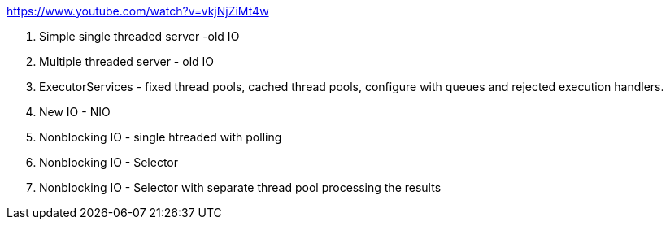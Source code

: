
https://www.youtube.com/watch?v=vkjNjZiMt4w

1. Simple single threaded server -old IO
2. Multiple threaded server - old IO
3. ExecutorServices - fixed thread pools,
   cached thread pools, configure with queues and
   rejected execution handlers.
4. New IO - NIO
5. Nonblocking IO - single htreaded with polling
6. Nonblocking IO - Selector
7. Nonblocking IO - Selector with separate thread pool
   processing the results